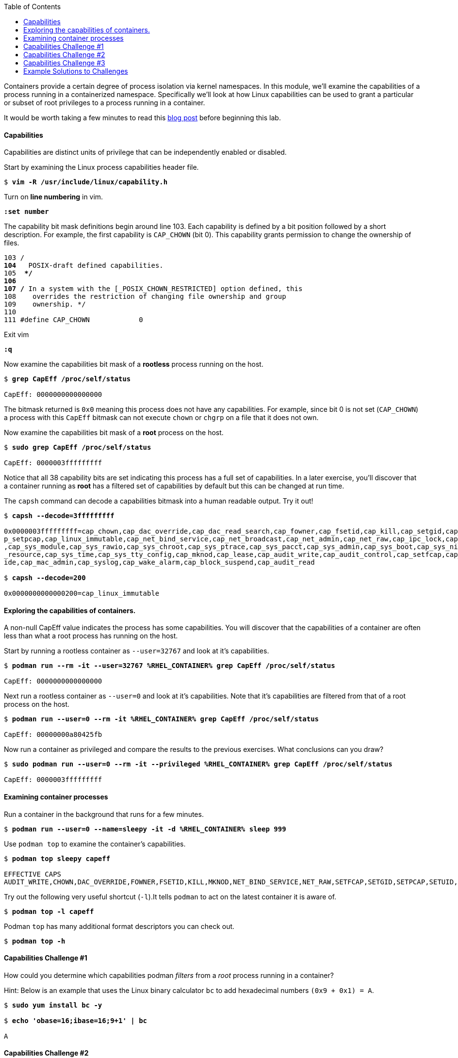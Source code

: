 :GUID: %guid%
:markup-in-source: verbatim,attributes,quotes
:toc:

Containers provide a certain degree of process isolation via kernel namespaces. In this module, we’ll examine the capabilities of a process running in a containerized namespace. Specifically we'll look at how Linux capabilities can be used to grant a particular or subset of root privileges to a process running in a container. 

It would be worth taking a few minutes to read this http://rhelblog.redhat.com/2016/10/17/secure-your-containers-with-this-one-weird-trick[blog post] before beginning this lab. 

==== Capabilities

Capabilities are distinct units of privilege that can be independently enabled or disabled.

.Start by examining the Linux process capabilities header file. 
[source,subs="{markup-in-source}"]
```
$ *vim -R /usr/include/linux/capability.h*
```

.Turn on **line numbering** in vim.
[source,subs="{markup-in-source}"]
```
*:set number*
```

.The capability bit mask definitions begin around line 103. Each capability is defined by a bit position followed by a short description. For example, the first capability is `CAP_CHOWN` (bit 0). This capability grants permission to change the ownership of files. 

[source,subs="{markup-in-source}"]
```
103 /**
104  ** POSIX-draft defined capabilities.
105  **/
106 
107 /* In a system with the [_POSIX_CHOWN_RESTRICTED] option defined, this
108    overrides the restriction of changing file ownership and group
109    ownership. */
110 
111 #define CAP_CHOWN            0
```

.Exit vim 
[source,subs="{markup-in-source}"]
```
*:q*
```

.Now examine the capabilities bit mask of a *rootless* process running on the host. 
[source,subs="{markup-in-source}"]
```
$ *grep CapEff /proc/self/status*

CapEff:	0000000000000000
```
The bitmask returned is `0x0` meaning this process does not have any capabilities. For example, since bit 0 is not set (`CAP_CHOWN`) a process with this `CapEff` bitmask can not execute `chown` or `chgrp` on a file that it does not own.

.Now examine the capabilities bit mask of a *root* process on the host.
[source,subs="{markup-in-source}"]
```
$ *sudo grep CapEff /proc/self/status*

CapEff:	0000003fffffffff
```

Notice that all 38 capability bits are set indicating this process has a full set of capabilities. In a later exercise, you'll discover that a container
running as **root** has a filtered set of capabilities by default but this can be changed at run time.

.The `capsh` command can decode a capabilities bitmask into a human readable output. Try it out!
[source,subs="{markup-in-source}"]
```
$ *capsh --decode=3fffffffff*

0x0000003fffffffff=cap_chown,cap_dac_override,cap_dac_read_search,cap_fowner,cap_fsetid,cap_kill,cap_setgid,cap_setuid,ca
p_setpcap,cap_linux_immutable,cap_net_bind_service,cap_net_broadcast,cap_net_admin,cap_net_raw,cap_ipc_lock,cap_ipc_owner
,cap_sys_module,cap_sys_rawio,cap_sys_chroot,cap_sys_ptrace,cap_sys_pacct,cap_sys_admin,cap_sys_boot,cap_sys_nice,cap_sys
_resource,cap_sys_time,cap_sys_tty_config,cap_mknod,cap_lease,cap_audit_write,cap_audit_control,cap_setfcap,cap_mac_overr
ide,cap_mac_admin,cap_syslog,cap_wake_alarm,cap_block_suspend,cap_audit_read

$ *capsh --decode=200*

0x0000000000000200=cap_linux_immutable
```

==== Exploring the capabilities of containers.

A non-null CapEff value indicates the process has some capabilities. You will discover that the capabilities of a container are often less than what a root process has running on the host.

.Start by running a rootless container as `--user=32767` and look at it’s capabilities.
[source,subs="{markup-in-source}"]
```
$ *podman run --rm -it --user=32767 %RHEL_CONTAINER% grep CapEff /proc/self/status*

CapEff:	0000000000000000
```

.Next run a rootless container as `--user=0` and look at it’s capabilities. Note that it's capabilities are filtered from that of a root process on the host.
[source,subs="{markup-in-source}"]
```
$ *podman run --user=0 --rm -it %RHEL_CONTAINER% grep CapEff /proc/self/status*

CapEff:	00000000a80425fb
```

.Now run a container as privileged and compare the results to the previous exercises. What conclusions can you draw?
[source,subs="{markup-in-source}"]
```
$ *sudo podman run --user=0 --rm -it --privileged %RHEL_CONTAINER% grep CapEff /proc/self/status*

CapEff: 0000003fffffffff
```

==== Examining container processes

.Run a container in the background that runs for a few minutes.
[source,subs="{markup-in-source}"]
```
$ *podman run --user=0 --name=sleepy -it -d %RHEL_CONTAINER% sleep 999*
```

.Use `podman top` to examine the container's capabilities.
[source,subs="{markup-in-source}"]
```
$ *podman top sleepy capeff*

EFFECTIVE CAPS
AUDIT_WRITE,CHOWN,DAC_OVERRIDE,FOWNER,FSETID,KILL,MKNOD,NET_BIND_SERVICE,NET_RAW,SETFCAP,SETGID,SETPCAP,SETUID,SYS_CHROOT
```

.Try out the following very useful shortcut (`-l`).It tells `podman` to act on the latest container it is aware of.
[source,subs="{markup-in-source}"]
```
$ *podman top -l capeff*
```

.Podman `top` has many additional format descriptors you can check out.
[source,subs="{markup-in-source}"]
```
$ *podman top -h*
```

==== Capabilities Challenge #1

How could you determine which capabilities podman _filters_ from a _root_ process running in a container? 

.From a previous exercise we know that a root process on the host has a capabilities mask of CapEff = `0000003fffffffff`

.From a previous exercise we know that a root process in a container has a capabilities mask of CapEff = `00000000a80427fb`

.Hint: Below is an example that uses the Linux binary calculator `bc` to add hexadecimal numbers `(0x9 + 0x1) = A`.
[source,subs="{markup-in-source}"]
```
$ *sudo yum install bc -y*

$ *echo 'obase=16;ibase=16;9+1' | bc*

A
```
==== Capabilities Challenge #2

Suppose an application had a legitimate reason to change the date (ntpd, license testing, etc) How would you allow a container to change the date on the host? What capabilities are needed to allow this? 

.Run a container, save the date then try to change the date.
[source,subs="{markup-in-source}"]
```
$ *podman run --rm -ti --user 0 --name temp %RHEL_CONTAINER% bash*

%CONTAINER_PROMPT% *savethedate=$(date)*
%CONTAINER_PROMPT% *date -s "$savethedate"*

date: cannot set date: Operation not permitted
Mon Apr  8 21:45:24 UTC 2019

%CONTAINER_PROMPT% *exit*
```

==== Capabilities Challenge #3

You have been given a container image to deploy (`quay.io/bkozdemb/hello`). The application needs to use the `chattr` utility but must not be allowed to `ping` any hosts. Use what you've learned about capabilities to properly deploy this application using `podman`.

.For example, `ping` succeeds but `chattr` fails. We want the opposite.  
[source,subs="{markup-in-source}"]
```
$ *podman run -it --name=chattr_no_ping --rm quay.io/bkozdemb/utils bash*

# *ping -c1 127.0.0.1*
PING 127.0.0.1 (127.0.0.1) 56(84) bytes of data.
64 bytes from 127.0.0.1: icmp_seq=1 ttl=64 time=0.035 ms

--- 127.0.0.1 ping statistics ---
1 packets transmitted, 1 received, 0% packet loss, time 0ms
rtt min/avg/max/mdev = 0.035/0.035/0.035/0.000 ms
# *touch file*
# *chattr +i file*

chattr: Operation not permitted while setting flags on file
```

==== Example Solutions to Challenges

.Challenge #1: One approach would be to use your favorite binary calculator (`bc`) to calculate the difference in `CapEff` between a host root process `(0x3fffffffff)` and a containerized root process `(0xa80427fb)`.
[source,subs="{markup-in-source}"]
```
  0x3FFFFFFFFF
- 0x00A80427FB
  ------------
  0x3F57FBD804

$ *echo 'obase=16;ibase=16;3FFFFFFFFF-A80427FB' | bc*

3F57FBD804
```

.To produce a human readable list, use `capsh` to decode the vector.
[source,subs="{markup-in-source}"]
```
$ *capsh --decode=3F57FBD804*

0x0000003f57fbd804=cap_dac_read_search,cap_net_broadcast,cap_net_admin,cap_ipc_lock,cap_ipc_owner,cap_sys_module,cap_sys_rawio,cap_sys_ptrace,cap_sys_pacct,cap_sys_admin,cap_sys_boot,cap_sys
_nice,cap_sys_resource,cap_sys_time,cap_sys_tty_config,cap_lease,cap_audit_control,cap_mac_override,cap_mac_admin,cap_syslog,cap_wake_alarm,cap_block_suspend,cap_audit_read
```

.Challenge #2: To allow a container to set the system clock, the `sys_time` capability must be added. Add this capability then try setting the date again.
[source,subs="{markup-in-source}"]
```
$ *sudo podman run --rm -ti --user 0 --name temp --cap-add=sys_time %RHEL_CONTAINER% bash*

*%CONTAINER_PROMPT% savethedate=$(date)*
*%CONTAINER_PROMPT% date -s "$savethedate"*

Mon Apr  8 21:46:18 UTC 2019

*%CONTAINER_PROMPT% exit*
```

.Challenge #3: Drop all capabilities then add `linux_immutable`. The trick with this is the container must run as root because `linux_immutable` is a filtered capability.
[source,subs="{markup-in-source}"]
```
$ *sudo podman run -it --name=chattr_no_ping --rm --cap-drop=all --cap-add=linux_immutable quay.io/bkozdemb/utils bash*
```

.The `ping` command should fail.
[source,subs="{markup-in-source}"]
```
# *ping -c1 127.0.0.1*
ping: socket: Operation not permitted
```

.The `chattr` command should succeed in making a file read only
[source,subs="{markup-in-source}"]
```
# *touch file*
# *chattr +i file*
# *rm -rf file*

rm: cannot remove 'file': Operation not permitted

# *lsattr file*

----i--------------- file
```

.Remember to reset the file attributes so the container can shutdown cleanly.
[source,subs="{markup-in-source}"]
```
# *chattr -i file*
# *lsattr file*

-------------------- file
```

.On the host, check the capabilities of the container.
[source,subs="{markup-in-source}"]
```
$ *sudo podman top chattr_no_ping capeff*

EFFECTIVE CAPS
LINUX_IMMUTABLE
```

.Exit the container. 
[source,subs="{markup-in-source}"]
```
# *exit*
$
```


